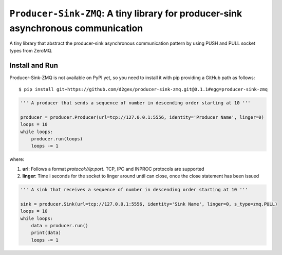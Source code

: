 ===================================================================================
``Producer-Sink-ZMQ``: A tiny library for producer-sink asynchronous communication
===================================================================================

A tiny library that abstract the producer-sink asynchronous communication pattern by using PUSH and PULL socket types
from ZeroMQ.

.. image:: https://travis-ci.com/d2gex/producer-sink-zmq.svg?branch=master
    :target: https://travis-ci.com/d2gex/producer-sink-zmq

.. image:: https://img.shields.io/badge/coverage-100%25-brightgreen.svg
    :target: #

Install and Run
===============
Producer-Sink-ZMQ is not available on PyPI yet, so you need to install it with pip providing a GitHub path as
follows::

    $ pip install git+https://github.com/d2gex/producer-sink-zmq.git@0.1.1#egg=producer-sink-zmq


.. code-block:: python

    ''' A producer that sends a sequence of number in descending order starting at 10 '''

    producer = producer.Producer(url=tcp://127.0.0.1:5556, identity='Producer Name', linger=0)
    loops = 10
    while loops:
        producer.run(loops)
        loops -= 1

where:

1.  **url**: Follows a format  `protocol://ip:port`. TCP, IPC and INPROC protocols are supported
2.  **linger**: Time i seconds for the socket to linger around until can close, once the close statement has been issued


.. code-block:: python

    ''' A sink that receives a sequence of number in descending order starting at 10 '''

    sink = producer.Sink(url=tcp://127.0.0.1:5556, identity='Sink Name', linger=0, s_type=zmq.PULL)
    loops = 10
    while loops:
        data = producer.run()
        print(data)
        loops -= 1
